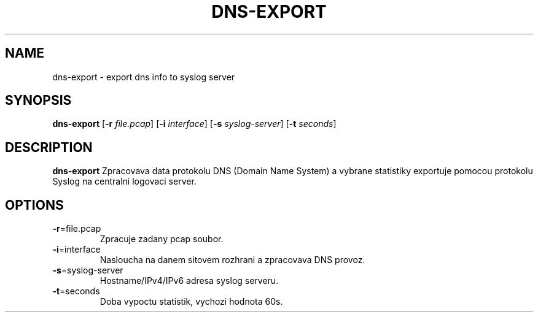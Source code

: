 .TH DNS-EXPORT 1
.SH NAME
dns-export \- export dns info to syslog server
.SH SYNOPSIS
.B dns-export
[\fB\-r\fR \fIfile.pcap\fR]
[\fB\-i\fR \fIinterface\fR]
[\fB\-s\fR \fIsyslog-server\fR]
[\fB\-t\fR \fIseconds\fR]
.SH DESCRIPTION
.B dns-export
Zpracovava data protokolu DNS (Domain Name System) a vybrane statistiky exportuje pomocou protokolu Syslog na centralni logovaci server. 
.SH OPTIONS
.TP
.BR \-r =file.pcap
Zpracuje zadany pcap soubor.
.TP
.BR \-i =interface
Nasloucha na danem sitovem rozhrani a zpracovava DNS provoz.
.TP
.BR \-s =syslog-server
Hostname/IPv4/IPv6 adresa syslog serveru.
.TP
.BR \-t =seconds
Doba vypoctu statistik, vychozi hodnota 60s.